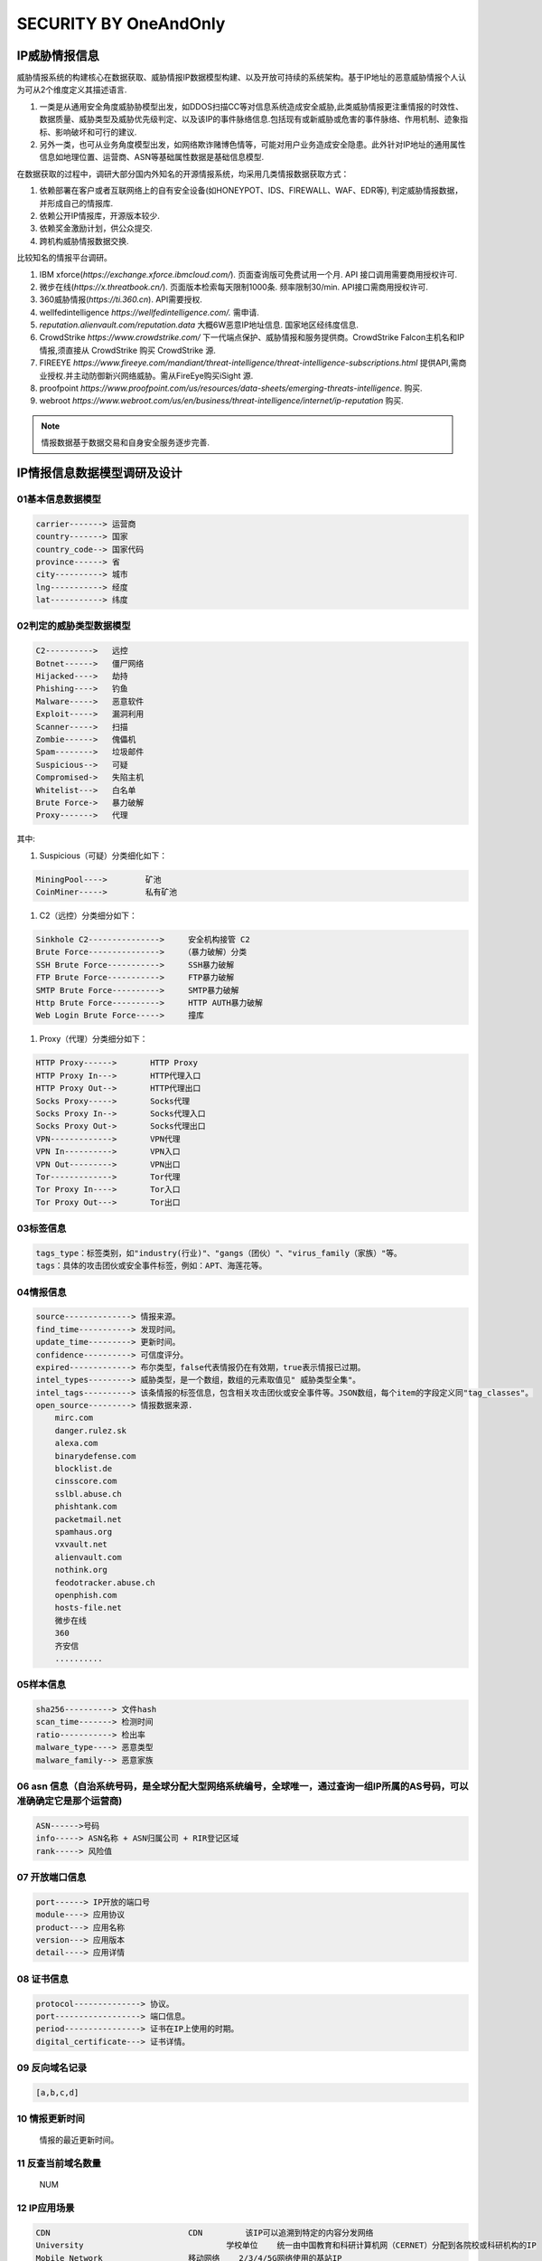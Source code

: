 SECURITY BY OneAndOnly
~~~~~~~~~~~~~~~~~~~~~~

IP威胁情报信息
--------------

威胁情报系统的构建核心在数据获取、威胁情报IP数据模型构建、以及开放可持续的系统架构。基于IP地址的恶意威胁情报个人认为可从2个维度定义其描述语言.

#.  一类是从通用安全角度威胁胁模型出发，如DDOS\扫描\CC等对信息系统造成安全威胁,此类威胁情报更注重情报的时效性、数据质量、威胁类型及威胁优先级判定、以及该IP的事件脉络信息.包括现有或新威胁或危害的事件脉络、作用机制、迹象指标、影响破坏和可行的建议.
#. 另外一类，也可从业务角度模型出发，如网络欺诈\赌博\色情等，可能对用户业务造成安全隐患。此外针对IP地址的通用属性信息如地理位置、运营商、ASN等基础属性数据是基础信息模型.


在数据获取的过程中，调研大部分国内外知名的开源情报系统，均采用几类情报数据获取方式：

#. 依赖部署在客户或者互联网络上的自有安全设备(如HONEYPOT、IDS、FIREWALL、WAF、EDR等), 判定威胁情报数据，并形成自己的情报库.

#. 依赖公开IP情报库，开源版本较少.

#. 依赖奖金激励计划，供公众提交.

#. 跨机构威胁情报数据交换.

比较知名的情报平台调研。
 
#. IBM xforce(`https://exchange.xforce.ibmcloud.com/`). 页面查询版可免费试用一个月. API 接口调用需要商用授权许可.

#. 微步在线(`https://x.threatbook.cn/`). 页面版本检索每天限制1000条. 频率限制30/min. API接口需商用授权许可.

#. 360威胁情报(`https://ti.360.cn`). API需要授权.

#. wellfedintelligence `https://wellfedintelligence.com/.` 需申请.

#. `reputation.alienvault.com/reputation.data` 大概6W恶意IP地址信息. 国家\地区\经纬度信息.

#. CrowdStrike `https://www.crowdstrike.com/` 下一代端点保护、威胁情报和服务提供商。CrowdStrike Falcon主机名和IP情报,须直接从 CrowdStrike 购买 CrowdStrike 源. 

#. FIREEYE `https://www.fireeye.com/mandiant/threat-intelligence/threat-intelligence-subscriptions.html` 提供API,需商业授权.并主动防御新兴网络威胁。需从FireEye购买iSight 源.

#. proofpoint `https://www.proofpoint.com/us/resources/data-sheets/emerging-threats-intelligence`. 购买.

#. webroot `https://www.webroot.com/us/en/business/threat-intelligence/internet/ip-reputation` 购买.


.. Note::
 情报数据基于数据交易和自身安全服务逐步完善.




.. figure:: image/security/xforce-1.jpg
   :width: 80%
   :align: center
   :alt: xforce-1



.. figure:: image/security/xforce-2.jpg
   :width: 80%
   :align: center
   :alt: xforce-2

IP情报信息数据模型调研及设计
----------------------------

01基本信息数据模型
==================

.. code-block:: console

	carrier-------> 运营商
	country-------> 国家
	country_code--> 国家代码
	province------> 省
	city----------> 城市
	lng-----------> 经度
	lat-----------> 纬度


.. end


02判定的威胁类型数据模型
========================


.. code-block:: console

	C2----------> 	远控
	Botnet------> 	僵尸网络
	Hijacked----> 	劫持
	Phishing----> 	钓鱼
	Malware-----> 	恶意软件
	Exploit-----> 	漏洞利用
	Scanner-----> 	扫描
	Zombie------> 	傀儡机
	Spam--------> 	垃圾邮件
	Suspicious--> 	可疑
	Compromised-> 	失陷主机
	Whitelist---> 	白名单
	Brute Force-> 	暴力破解
	Proxy-------> 	代理

.. end


其中:

#. Suspicious（可疑）分类细化如下：

.. code-block:: console

 MiningPool----> 	矿池
 CoinMiner-----> 	私有矿池

.. end

#. C2（远控）分类细分如下：


.. code-block:: console

	Sinkhole C2---------------> 	安全机构接管 C2	
	Brute Force--------------->    （暴力破解）分类
	SSH Brute Force-----------> 	SSH暴力破解
	FTP Brute Force-----------> 	FTP暴力破解
	SMTP Brute Force----------> 	SMTP暴力破解
	Http Brute Force----------> 	HTTP AUTH暴力破解
	Web Login Brute Force-----> 	撞库

.. end

#. Proxy（代理）分类细分如下：

.. code-block:: console


	HTTP Proxy------> 	HTTP Proxy
	HTTP Proxy In---> 	HTTP代理入口
	HTTP Proxy Out--> 	HTTP代理出口
	Socks Proxy-----> 	Socks代理
	Socks Proxy In--> 	Socks代理入口
	Socks Proxy Out-> 	Socks代理出口
	VPN-------------> 	VPN代理
	VPN In----------> 	VPN入口
	VPN Out---------> 	VPN出口
	Tor-------------> 	Tor代理
	Tor Proxy In----> 	Tor入口
	Tor Proxy Out---> 	Tor出口

.. end


03标签信息
==========

.. code-block:: console

 tags_type：标签类别，如"industry(行业)"、"gangs（团伙）"、"virus_family（家族）"等。
 tags：具体的攻击团伙或安全事件标签，例如：APT、海莲花等。

.. end

04情报信息
==========


.. code-block:: console


    source--------------> 情报来源。
    find_time-----------> 发现时间。
    update_time---------> 更新时间。
    confidence----------> 可信度评分。
    expired-------------> 布尔类型，false代表情报仍在有效期，true表示情报已过期。
    intel_types---------> 威胁类型，是一个数组，数组的元素取值见" 威胁类型全集"。
    intel_tags----------> 该条情报的标签信息，包含相关攻击团伙或安全事件等。JSON数组，每个item的字段定义同"tag_classes"。
    open_source---------> 情报数据来源.
	mirc.com
	danger.rulez.sk
	alexa.com
	binarydefense.com
	blocklist.de
	cinsscore.com
	sslbl.abuse.ch
	phishtank.com
	packetmail.net
	spamhaus.org
	vxvault.net
	alienvault.com
	nothink.org
	feodotracker.abuse.ch
	openphish.com
	hosts-file.net
        微步在线
        360
        齐安信
        ..........

.. end

05样本信息
==========

.. code-block:: console


       sha256----------> 文件hash
       scan_time-------> 检测时间
       ratio-----------> 检出率
       malware_type----> 恶意类型
       malware_family--> 恶意家族


.. end


06 asn 信息（自治系统号码，是全球分配大型网络系统编号，全球唯一，通过查询一组IP所属的AS号码，可以准确确定它是那个运营商)
========================================================================================================================


.. code-block:: console


	ASN------>号码
	info-----> ASN名称 + ASN归属公司 + RIR登记区域
	rank-----> 风险值

.. end


07 开放端口信息
===============

.. code-block:: console

     port------> IP开放的端口号
     module----> 应用协议
     product---> 应用名称
     version---> 应用版本
     detail----> 应用详情

.. end

08 证书信息
===========

.. code-block:: console


    protocol--------------> 协议。
    port------------------> 端口信息。
    period----------------> 证书在IP上使用的时期。
    digital_certificate---> 证书详情。


.. end


09 反向域名记录
===============


.. code-block:: console



 [a,b,c,d]


.. end

10 情报更新时间
===============

 情报的最近更新时间。

11 反查当前域名数量 
==================

 NUM

12 IP应用场景
=============

.. code-block:: console


	CDN 	            		CDN 	    该IP可以追溯到特定的内容分发网络
	University 	        		学校单位 	统一由中国教育和科研计算机网（CERNET）分配到各院校或科研机构的IP
	Mobile Network 	    		移动网络 	2/3/4/5G网络使用的基站IP
	Unused 	            		已路由-未使用 	该IP已经分配给特定的机构且出现在网络路由信息中，但还没有在网络中被使用
	Unrouted 	        		已分配-未路由 	该IP已经分配给特定的机构，但还没有在网络路由信息中
	WLAN 	            		WLAN 	该IP被提供商作为商业WIFI的出口使用
	Anycast 	        		  Anycast 	该IP被应用于特定的互联网任播技术(如Google的8.8.8.8)
	Infrastructure 	    		 基础设施 	该IP作为网络路由器的接口IP出现在互联网中
	Internet Exchange   	     交换中心 	该IP可以追溯到特定的交换平台
	Company 	                 企业专线 	该IP对应到某公司的办公内网，IP地址一般固定，用户群体趋于固定
	Hosting 	                 数据中心 	该IP可以追溯到特定的数据中心
	Satellite Communication 	 卫星通信 	该IP可以追溯到特定的卫星通讯机构
	Residence 	住宅用户 	通过ADSL方式拨号接入互联网的方式，一些小型的公共场所（如快捷酒店、餐馆）也属于这种情况
	Special Export 	专用出口 	该IP隶属某一IDC，但被分配给二级运营商使用，用户基数非常大
	Institution 	组织机构 	该IP可以追溯到拥有自有AS号的非运营商机构
	Cloud Provider 	云厂商 	该IP可以追溯到云厂商

.. end


13 当前绑定的域名
=================

 当前绑定域名情况


14 IP逆向历史域名情况
=====================

IP逆向历史域名情况[]

15IP信誉信息
============

is_malicious 是否为恶意IP。布尔类型，true代表恶意，false代表非恶意。


16IP可信度信息
==============

 通过情报来源及可信度模型判别出来的恶意可信度程度，分"low（低）"，"medium（中）"，"high（高）" 三档来标识。

17严重级别
============

  表示该情报的危害程度，分为"critical（严重）"，"high（高）"，"medium（中）"，"low（低）"，"info（无危胁）"5种程度类型。


18 whois信息
============

.. code-block:: console

    registrar_name----->域名服务商
    name_server-------->域名服务器（以|分隔） y.name.com 
    registrant_name---->注册者
    registrant_email---> 注册邮箱
    registrant_company->注册机构
    registrant_address->地址
    registrant_phone--->电话
    cdate:-------------> 注册时间
    udate:-------------> 更新时间
    edate:-------------> 过期时间
    alexa:-------------> Alexa排名


.. end

19 分配属性信息
===============


.. code-block:: console

	Bogon 	保留地址
	FullBogon 	未启用IP
	Gateway 	网关
	IDC 	IDC服务器
	Dynamic IP 	动态IP
	Edu 	教育
	DDNS 	动态域名
	Mobile 	移动基站
	Search Engine Crawler 	搜索引擎爬虫
	CDN 	CDN服务器
	Advertisement 	广告
	DNS 	DNS服务器
	BTtracker 	BT服务器
	Backbone 	骨干网

.. end

.. Note::

.. Note::
   
   For KAFKA。
